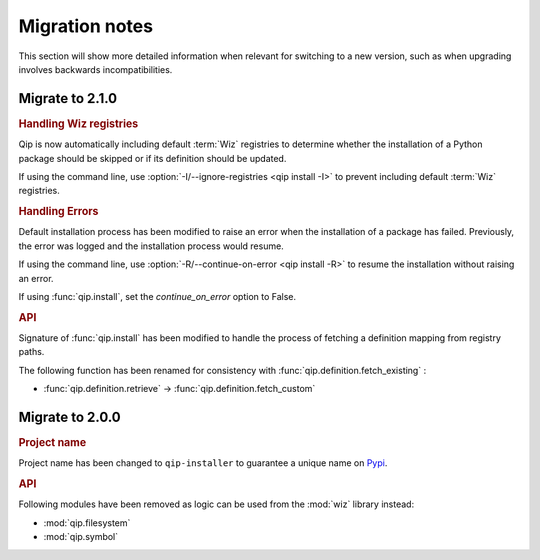 .. _release/migration:

***************
Migration notes
***************

This section will show more detailed information when relevant for switching to
a new version, such as when upgrading involves backwards incompatibilities.

.. _release/migration/2.1.0:

Migrate to 2.1.0
================

.. rubric:: Handling Wiz registries

Qip is now automatically including default :term:`Wiz` registries to determine
whether the installation of a Python package should be skipped or if its
definition should be updated.

If using the command line, use :option:`-I/--ignore-registries
<qip install -I>` to prevent including default :term:`Wiz` registries.

.. rubric:: Handling Errors

Default installation process has been modified to raise an error when the
installation of a package has failed. Previously, the error was logged and the
installation process would resume.

If using the command line, use :option:`-R/--continue-on-error
<qip install -R>` to resume the installation without raising an error.

If using :func:`qip.install`, set the `continue_on_error` option to False.

.. rubric:: API

Signature of :func:`qip.install` has been modified to handle the process of
fetching a definition mapping from registry paths.

.. extended-code-block:: python
    :icon: ../image/avoid.png

    definition_mapping = wiz.fetch_definition_mapping(registry_paths)
    qip.install(["foo"], definition_mapping=definition_mapping)

.. extended-code-block:: python
    :icon: ../image/prefer.png

    qip.install(["foo"], registry_paths=registry_paths)

The following function has been renamed for consistency with
:func:`qip.definition.fetch_existing` :

* :func:`qip.definition.retrieve` → :func:`qip.definition.fetch_custom`

.. _release/migration/2.0.0:

Migrate to 2.0.0
================

.. rubric:: Project name

Project name has been changed to ``qip-installer`` to guarantee a unique name on
`Pypi <https://pypi.org/>`_.

.. rubric:: API

Following modules have been removed as logic can be used from the :mod:`wiz`
library instead:

* :mod:`qip.filesystem`
* :mod:`qip.symbol`
